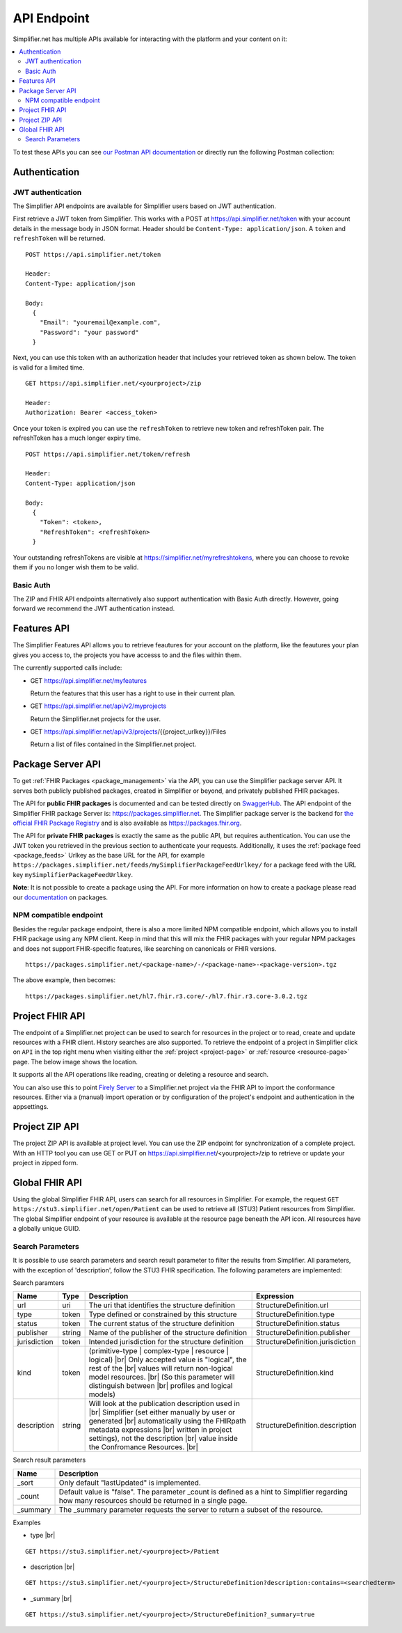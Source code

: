 .. _simpl_endpoint:

API Endpoint
^^^^^^^^^^^^

Simplifier.net has multiple APIs available for interacting with the platform and your content on it:

.. contents::
  :depth: 2
  :local:

To test these APIs you can see `our Postman API documentation <https://www.postman.com/firelyteam/workspace/firely-server-public-test-collections/collection/19815841-0104b4f2-2cde-463c-b6c4-da3154458d41?action=share&creator=19815841&active-environment=19815841-1656f90a-6364-4084-af40-a865a95b98b1>`_ 
or directly run the following Postman collection:

|Run in Postman|

.. |Run in Postman| image:: https://run.pstmn.io/button.svg
   :target: https://god.gw.postman.com/run-collection/19815841-0104b4f2-2cde-463c-b6c4-da3154458d41?action=collection%2Ffork&collection-url=entityId%3D19815841-0104b4f2-2cde-463c-b6c4-da3154458d41%26entityType%3Dcollection%26workspaceId%3D822b68d8-7e7d-4b09-b8f1-68362070f0bd

Authentication
""""""""""""""

JWT authentication
==================

The Simplifier API endpoints are available for Simplifier users based on JWT authentication. 

First retrieve a JWT token from Simplifier. This works with a POST at 
https://api.simplifier.net/token with your account details in the message body 
in JSON format. Header should be ``Content-Type: application/json``. 
A ``token`` and ``refreshToken`` will be returned.

::
  
  POST https://api.simplifier.net/token 
  
  Header:
  Content-Type: application/json

  Body:
    {
      "Email": "youremail@example.com",
      "Password": "your password"
    }
    
Next, you can use this token with an authorization header that includes 
your retrieved token as shown below. The token is valid for a limited time.

::
  
  GET https://api.simplifier.net/<yourproject>/zip
  
  Header:
  Authorization: Bearer <access_token> 

Once your token is expired you can use the ``refreshToken`` to retrieve new
token and refreshToken pair. The refreshToken has a much longer expiry time.

::
  
  POST https://api.simplifier.net/token/refresh
  
  Header:
  Content-Type: application/json

  Body:
    {
      "Token": <token>,
      "RefreshToken": <refreshToken>
    }

Your outstanding refreshTokens are visible at https://simplifier.net/myrefreshtokens,
where you can choose to revoke them if you no longer wish them to be valid.

Basic Auth
==========

The ZIP and FHIR API endpoints alternatively also support authentication with 
Basic Auth directly. However, going forward we recommend the JWT authentication instead.

Features API
""""""""""""

The Simplifier Features API allows you to retrieve feautures for your account on the
platform, like the feautures your plan gives you access to, the projects you have 
accesss to and the files within them.

The currently supported calls include:

* GET https://api.simplifier.net/myfeatures
  
  Return the features that this user has a right to use in their current plan.

* GET https://api.simplifier.net/api/v2/myprojects
  
  Return the Simplifier.net projects for the user.
  
* GET https://api.simplifier.net/api/v3/projects/{{project_urlkey}}/Files
  
  Return a list of files contained in the Simplifier.net project.


Package Server API
""""""""""""""""""

To get :ref:`FHIR Packages <package_management>` via the API, you can use the Simplifier package server API. It serves both publicly published packages, created in Simplifier or beyond, and privately published FHIR packages.

The API for **public FHIR packages** is documented and can be tested directly on `SwaggerHub <https://app.swaggerhub.com/apis-docs/firely/Simplifier.net_FHIR_Package_API>`_. The API endpoint of the Simplifier FHIR package Server is: https://packages.simplifier.net. The Simplifier package server is the backend for `the official FHIR Package Registry <https://registry.fhir.org/>`_ and is also available as https://packages.fhir.org.

The API for **private FHIR packages** is exactly the same as the public API, but requires authentication. You can use the JWT token you retrieved in the previous section to authenticate your requests. Additionally, it uses the :ref:`package feed <package_feeds>` Urlkey as the base URL for the API, for example ``https://packages.simplifier.net/feeds/mySimplifierPackageFeedUrlkey/`` for a package feed with the URL key ``mySimplifierPackageFeedUrlkey``.

**Note**: It is not possible to create a package using the API. For more information on how to create a package please read our `documentation <../data_governance_and_quality_control/simplifierPackages.html#publish-packages>`_ on packages. 

NPM compatible endpoint
=======================

Besides the regular package endpoint, there is also a more limited NPM compatible endpoint, which allows you to install FHIR package using any NPM client. Keep in mind that this will mix the FHIR packages with your regular NPM packages and does not support FHIR-specific features, like searching on canonicals or FHIR versions.

::
  
  https://packages.simplifier.net/<package-name>/-/<package-name>-<package-version>.tgz


The above example, then becomes:

::
  
  https://packages.simplifier.net/hl7.fhir.r3.core/-/hl7.fhir.r3.core-3.0.2.tgz


Project FHIR API
""""""""""""""""

The endpoint of a Simplifier.net project can be used to search for resources in the project 
or to read, create and update resources with a FHIR client. History 
searches are also supported. To retrieve the endpoint of a project in Simplifier 
click on ``API`` in the top right menu when visiting either the 
:ref:`project <project-page>` or :ref:`resource <resource-page>` page. 
The below image shows the location.

.. image:: ../images/ProjectApiLocation.png
   :scale: 75%

It supports all the API operations like reading, creating or deleting a resource and search.

You can also use this to point `Firely Server <https://docs.fire.ly/projects/Firely-Server/en/latest/>`_ 
to a Simplifier.net project via the FHIR API to import the conformance resources. 
Either via a (manual) import operation or by configuration
of the project's endpoint and authentication in the appsettings.

Project ZIP API
"""""""""""""""
The project ZIP API is available at project level. You can use the ZIP endpoint 
for synchronization of a complete project. With an HTTP tool you can use 
GET or PUT on https://api.simplifier.net/<yourproject>/zip to retrieve or
update your project in zipped form.

.. image:: ../images/ProjectApiLocation.png
   :scale: 75%

Global FHIR API
"""""""""""""""

.. TODO: Should we keep the global API?

Using the global Simplifier FHIR API, users can search for all resources in Simplifier. For example, the request ``GET https://stu3.simplifier.net/open/Patient`` can be used to retrieve all (STU3) Patient resources from Simplifier. The global Simplifier endpoint of your resource is available at the resource page beneath the API icon. All resources have a globally unique GUID.

.. image:: ../images/ResourceGlobalEndpoint.PNG
   :scale: 75%

Search Parameters 
=================

It is possible to use search parameters and search result parameter to filter the results from Simplifier. All parameters, with the exception of 'description', follow the STU3 FHIR specification. The following parameters are implemented:

Search paramters

=============  ==========  =============================================================   ================================
Name           Type        Description                                                     Expression
=============  ==========  =============================================================   ================================
url            uri         The uri that identifies the structure definition                StructureDefinition.url
type           token       Type defined or constrained by this structure                   StructureDefinition.type
status         token       The current status of the structure definition                  StructureDefinition.status
publisher      string      Name of the publisher of the structure definition               StructureDefinition.publisher
jurisdiction   token       Intended jurisdiction for the structure definition              StructureDefinition.jurisdiction
kind           token       (primitive-type | complex-type | resource | logical) |br|       StructureDefinition.kind
                           Only accepted value is "logical", the rest of the |br|
                           values will return non-logical model resources. |br|
                           (So this parameter will distinguish between |br|
                           profiles and logical models)
description    string      Will look at the publication description used in |br|           StructureDefinition.description
                           Simplifier (set either manually by user or generated |br| 
                           automatically using the FHIRpath metadata expressions |br|
                           written in project settings), not the description |br|
                           value inside the Confromance Resources. |br|                
=============  ==========  =============================================================   ================================

Search result parameters

=============  ============================================================================================    
Name           Description                                           
=============  ============================================================================================    
_sort          Only default "lastUpdated" is implemented.     
_count         Default value is "false". The parameter _count is defined as a hint to 
               Simplifier regarding how many resources should be returned in a single page.       
_summary       The _summary parameter requests the server to return
               a subset of the resource. 
=============  ============================================================================================    

.. |br| raw:: html

   <br />

Examples

* type |br|

::

  GET https://stu3.simplifier.net/<yourproject>/Patient
  
* description |br|

::

  GET https://stu3.simplifier.net/<yourproject>/StructureDefinition?description:contains=<searchedterm>

* _summary |br|

::

  GET https://stu3.simplifier.net/<yourproject>/StructureDefinition?_summary=true
